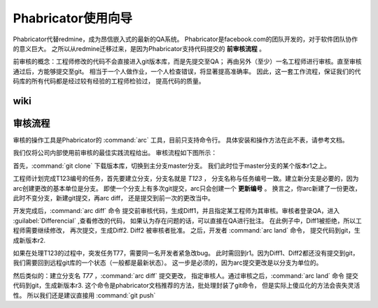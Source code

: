 
Phabricator使用向导
*********************
Phabricator代替redmine，成为昂信嵌入式的最新的QA系统。
Phabricator是facebook.com的团队开发的，对于软件团队协作的意义巨大。
之所以从redmine迁移过来，是因为Phabricator支持代码提交的 **前审核流程** 。

前审核的概念：工程师修改的代码不会直接进入git版本库，而是先提交至QA；
再由另外（至少）一名工程师进行审核。直至审核通过后，方能够提交至git。
相当于一个人做作业，一个人检查错误，将显著提高准确率。
因此，这一套工作流程，保证我们的代码库的所有代码都是经过较有经验的工程师检验过，
提高代码的质量。

wiki
====================================



审核流程
========
审核的操作工具是Phabricator的 :command:`arc` 工具，目前只支持命令行。
具体安装和操作方法在此不表，请参考文档。

我们仅将公司内部使用前审核的最佳实践流程给出。
审核流程如下图所示：

.. graphviz:: graph/codereview.dot

首先，:command:`git clone` 下载版本库，切换到主分支master分支。
我们此时位于master分支的某个版本r1之上。

工程师计划完成T123编号的任务，首先要建立分支，分支名就是 `T123` ，
分支名称与任务编号一致。建立新分支是必要的，因为arc创建更改的基本单位是分支。
即使一个分支上有多次git提交，arc只会创建一个 **更新编号** 。
换言之，你arc新建了一份更改，此时不变分支，新建git提交，再arc diff，
还是提交到前一次的更改当中。

开发完成后，:command:`arc diff` 命令
提交前审核代码，生成Diff1，并且指定某工程师为其审核。审核者登录QA，进入
:guilabel:`Differencial` ,查看修改的代码，
如果认为存在问题的话，可以直接在QA进行批注。
在此例子中，Diff1被拒绝，所以工程师需要继续修改，
再次提交，生成Diff2. Diff2 被审核者批准。
之后，开发者 :command:`arc land` 命令，
提交代码到git，生成新版本r2.

如果在处理T123的过程中，突发任务T77，需要同一名开发者紧急改bug。
此时需回到r1。因为Diff1、Diff2都还没有提交到git，
我们需要回到远程git库的一个状态（一般都是最新状态）。
这一步是必须的，因为arc提交更改是以分支为单位的。

然后类似的：建立分支名 `T77` ，:command:`arc diff` 提交更改，
指定审核人。通过审核之后，:command:`arc land` 命令
提交代码到git，生成新版本r3. 
这个命令是phabricator文档推荐的方法，批处理封装了git命令，
但是实际上傻瓜化的方法会丧失灵活性。
所以我们还是建议直接用 :command:`git push`


